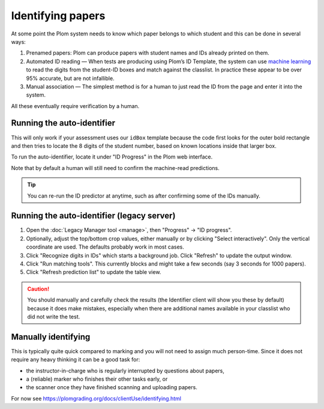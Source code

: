 .. Plom documentation
   Copyright (C) 2020 Andrew Rechnitzer
   Copyright (C) 2022-2024 Colin B. Macdonald
   SPDX-License-Identifier: AGPL-3.0-or-later


Identifying papers
==================

At some point the Plom system needs to know which paper belongs to which student and this can be done in several ways:

1. Prenamed papers: Plom can produce papers with student names and IDs
   already printed on them.
2. Automated ID reading — When tests are producing using Plom’s ID
   Template, the system can use `machine learning <https://xkcd.com/1838>`_
   to read the digits from the student-ID boxes and match against the
   classlist.
   In practice these appear to be over 95% accurate, but are not
   infallible.
3. Manual association — The simplest method is for a human to just read
   the ID from the page and enter it into the system.

All these eventually require verification by a human.


Running the auto-identifier
---------------------------

This will only work if your assessment uses our ``idBox`` template because
the code first looks for the outer bold rectangle and then tries to locate
the 8 digits of the student number, based on known locations inside that
larger box.

To run the auto-identifier, locate it under "ID Progress" in the Plom
web interface.

..
    TODO: xref to the `plom_server.Identify` app later, assuming those
    top-level apps show up in the docs in a meaningful way.
    I don't really want these docs to describe exactly what to click on
    the webpage b/c I'd prefer the webpage be self-documenting.

Note that by default a human will still need to confirm the
machine-read predictions.

.. tip::
   You can re-run the ID predictor at anytime, such as after confirming
   some of the IDs manually.


Running the auto-identifier (legacy server)
-------------------------------------------

1. Open the :doc:`Legacy Manager tool <manage>`, then "Progress" → "ID progress".
2. Optionally, adjust the top/bottom crop values, either manually or by
   clicking "Select interactively".  Only the vertical coordinate are used.
   The defaults probably work in most cases.
3. Click "Recognize digits in IDs" which starts a background job.
   Click "Refresh" to update the output window.
4. Click "Run matching tools".  This currently blocks and might take a
   few seconds (say 3 seconds for 1000 papers).
5. Click "Refresh prediction list" to update the table view.

.. caution::

   You should manually and carefully check the results (the Identifier client
   will show you these by default) because it does make mistakes, especially
   when there are additional names available in your classlist who did not
   write the test.


Manually identifying
--------------------

This is typically quite quick compared to marking and you will not need
to assign much person-time.
Since it does not require any heavy thinking it can be a good task for:

- the instructor-in-charge who is regularly interrupted by questions about papers,
- a (reliable) marker who finishes their other tasks early, or
- the scanner once they have finished scanning and uploading papers.

For now see https://plomgrading.org/docs/clientUse/identifying.html
